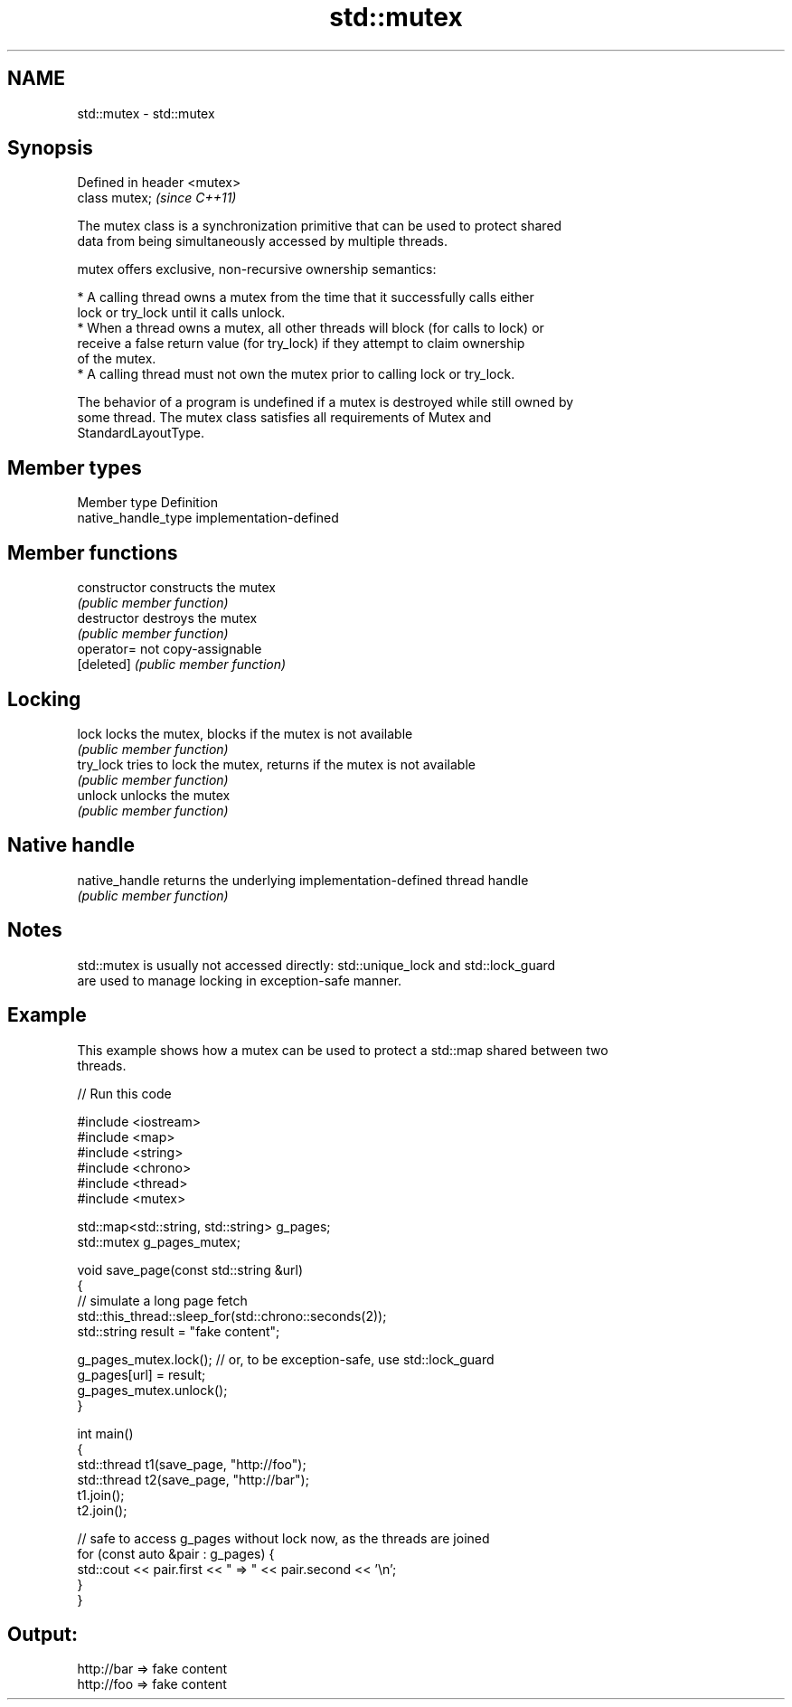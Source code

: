 .TH std::mutex 3 "Nov 25 2015" "2.0 | http://cppreference.com" "C++ Standard Libary"
.SH NAME
std::mutex \- std::mutex

.SH Synopsis
   Defined in header <mutex>
   class mutex;               \fI(since C++11)\fP

   The mutex class is a synchronization primitive that can be used to protect shared
   data from being simultaneously accessed by multiple threads.

   mutex offers exclusive, non-recursive ownership semantics:

     * A calling thread owns a mutex from the time that it successfully calls either
       lock or try_lock until it calls unlock.
     * When a thread owns a mutex, all other threads will block (for calls to lock) or
       receive a false return value (for try_lock) if they attempt to claim ownership
       of the mutex.
     * A calling thread must not own the mutex prior to calling lock or try_lock.

   The behavior of a program is undefined if a mutex is destroyed while still owned by
   some thread. The mutex class satisfies all requirements of Mutex and
   StandardLayoutType.

.SH Member types

   Member type        Definition
   native_handle_type implementation-defined

.SH Member functions

   constructor   constructs the mutex
                 \fI(public member function)\fP 
   destructor    destroys the mutex
                 \fI(public member function)\fP 
   operator=     not copy-assignable
   [deleted]     \fI(public member function)\fP 
.SH Locking
   lock          locks the mutex, blocks if the mutex is not available
                 \fI(public member function)\fP 
   try_lock      tries to lock the mutex, returns if the mutex is not available
                 \fI(public member function)\fP 
   unlock        unlocks the mutex
                 \fI(public member function)\fP 
.SH Native handle
   native_handle returns the underlying implementation-defined thread handle
                 \fI(public member function)\fP 

.SH Notes

   std::mutex is usually not accessed directly: std::unique_lock and std::lock_guard
   are used to manage locking in exception-safe manner.

.SH Example

   This example shows how a mutex can be used to protect a std::map shared between two
   threads.

   
// Run this code

 #include <iostream>
 #include <map>
 #include <string>
 #include <chrono>
 #include <thread>
 #include <mutex>
  
 std::map<std::string, std::string> g_pages;
 std::mutex g_pages_mutex;
  
 void save_page(const std::string &url)
 {
     // simulate a long page fetch
     std::this_thread::sleep_for(std::chrono::seconds(2));
     std::string result = "fake content";
  
     g_pages_mutex.lock(); // or, to be exception-safe, use std::lock_guard
     g_pages[url] = result;
     g_pages_mutex.unlock();
 }
  
 int main()
 {
     std::thread t1(save_page, "http://foo");
     std::thread t2(save_page, "http://bar");
     t1.join();
     t2.join();
  
     // safe to access g_pages without lock now, as the threads are joined
     for (const auto &pair : g_pages) {
         std::cout << pair.first << " => " << pair.second << '\\n';
     }
 }

.SH Output:

 http://bar => fake content
 http://foo => fake content
